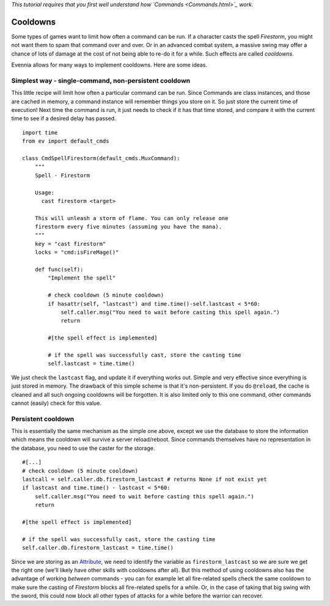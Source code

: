 *This tutorial requires that you first well understand how
`Commands <Commands.html>`_ work.*

Cooldowns
=========

Some types of games want to limit how often a command can be run. If a
character casts the spell *Firestorm*, you might not want them to spam
that command over and over. Or in an advanced combat system, a massive
swing may offer a chance of lots of damage at the cost of not being able
to re-do it for a while. Such effects are called *cooldowns*.

Evennia allows for many ways to implement cooldowns. Here are some
ideas.

Simplest way - single-command, non-persistent cooldown
------------------------------------------------------

This little recipe will limit how often a particular command can be run.
Since Commands are class instances, and those are cached in memory, a
command instance will remember things you store on it. So just store the
current time of execution! Next time the command is run, it just needs
to check if it has that time stored, and compare it with the current
time to see if a desired delay has passed.

::

    import time 
    from ev import default_cmds

    class CmdSpellFirestorm(default_cmds.MuxCommand):
        """
        Spell - Firestorm

        Usage: 
          cast firestorm <target>

        This will unleash a storm of flame. You can only release one 
        firestorm every five minutes (assuming you have the mana). 
        """
        key = "cast firestorm"
        locks = "cmd:isFireMage()"
        
        def func(self):
            "Implement the spell"

            # check cooldown (5 minute cooldown)
            if hasattr(self, "lastcast") and time.time()-self.lastcast < 5*60:
                self.caller.msg("You need to wait before casting this spell again.")
                return 

            #[the spell effect is implemented]

            # if the spell was successfully cast, store the casting time
            self.lastcast = time.time() 

We just check the ``lastcast`` flag, and update it if everything works
out. Simple and very effective since everything is just stored in
memory. The drawback of this simple scheme is that it's non-persistent.
If you do ``@reload``, the cache is cleaned and all such ongoing
cooldowns will be forgotten. It is also limited only to this one
command, other commands cannot (easily) check for this value.

Persistent cooldown
-------------------

This is essentially the same mechanism as the simple one above, except
we use the database to store the information which means the cooldown
will survive a server reload/reboot. Since commands themselves have no
representation in the database, you need to use the caster for the
storage.

::

            #[...]
            # check cooldown (5 minute cooldown)
            lastcall = self.caller.db.firestorm_lastcast # returns None if not exist yet
            if lastcast and time.time() - lastcast < 5*60:
                self.caller.msg("You need to wait before casting this spell again.")
                return      
      
            #[the spell effect is implemented]

            # if the spell was successfully cast, store the casting time
            self.caller.db.firestorm_lastcast = time.time()

Since we are storing as an `Attribute <Attributes.html>`_, we need to
identify the variable as ``firestorm_lastcast`` so we are sure we get
the right one (we'll likely have other skills with cooldowns after all).
But this method of using cooldowns also has the advantage of working
*between* commands - you can for example let all fire-related spells
check the same cooldown to make sure the casting of *Firestorm* blocks
all fire-related spells for a while. Or, in the case of taking that big
swing with the sword, this could now block all other types of attacks
for a while before the warrior can recover.
